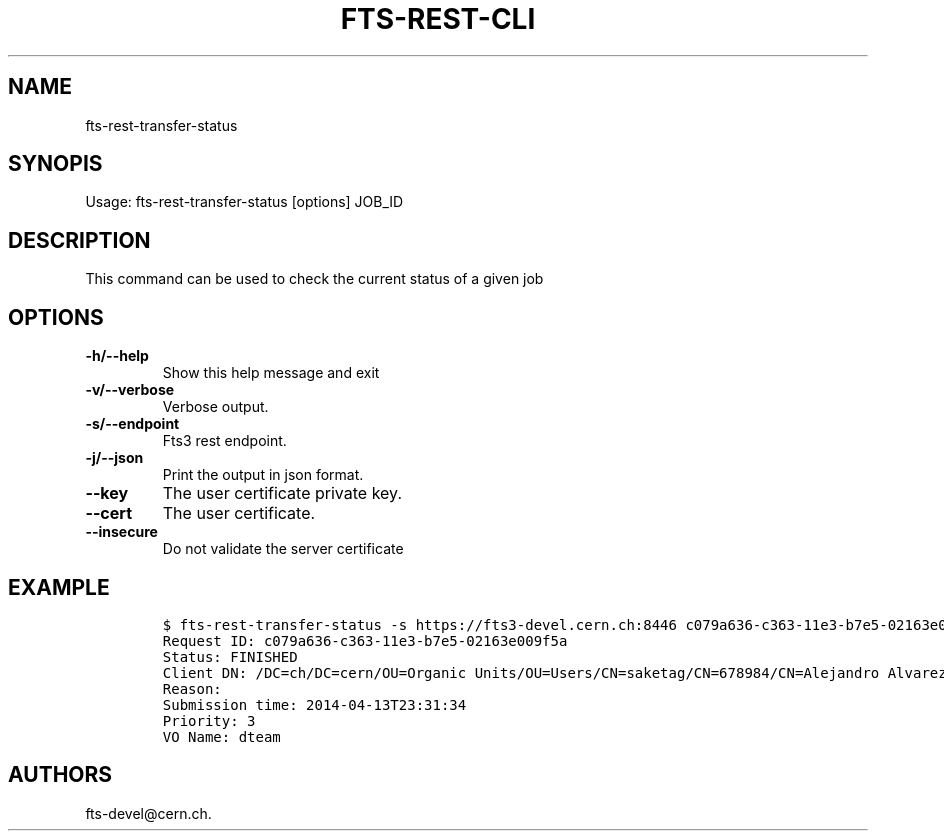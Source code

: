 .TH FTS-REST-CLI 1 "July 15, 2014" "fts-rest-transfer-status"
.SH NAME
.PP
fts-rest-transfer-status
.SH SYNOPIS
.PP
Usage: fts-rest-transfer-status [options] JOB_ID
.SH DESCRIPTION
.PP
This command can be used to check the current status of a given job
.SH OPTIONS
.TP
.B -h/--help
Show this help message and exit
.RS
.RE
.TP
.B -v/--verbose
Verbose output.
.RS
.RE
.TP
.B -s/--endpoint
Fts3 rest endpoint.
.RS
.RE
.TP
.B -j/--json
Print the output in json format.
.RS
.RE
.TP
.B --key
The user certificate private key.
.RS
.RE
.TP
.B --cert
The user certificate.
.RS
.RE
.TP
.B --insecure
Do not validate the server certificate
.RS
.RE
.SH EXAMPLE
.IP
.nf
\f[C]
$\ fts-rest-transfer-status\ -s\ https://fts3-devel.cern.ch:8446\ c079a636-c363-11e3-b7e5-02163e009f5a
Request\ ID:\ c079a636-c363-11e3-b7e5-02163e009f5a
Status:\ FINISHED
Client\ DN:\ /DC=ch/DC=cern/OU=Organic\ Units/OU=Users/CN=saketag/CN=678984/CN=Alejandro\ Alvarez\ Ayllon
Reason:
Submission\ time:\ 2014-04-13T23:31:34
Priority:\ 3
VO\ Name:\ dteam
\f[]
.fi
.SH AUTHORS
fts-devel\@cern.ch.
